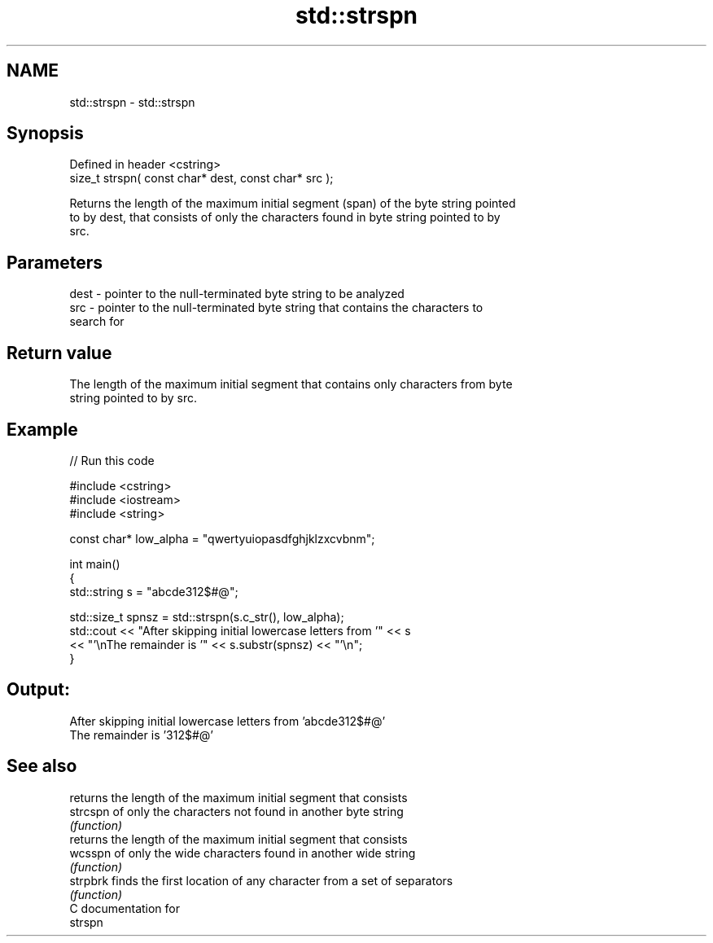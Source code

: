 .TH std::strspn 3 "2024.06.10" "http://cppreference.com" "C++ Standard Libary"
.SH NAME
std::strspn \- std::strspn

.SH Synopsis
   Defined in header <cstring>
   size_t strspn( const char* dest, const char* src );

   Returns the length of the maximum initial segment (span) of the byte string pointed
   to by dest, that consists of only the characters found in byte string pointed to by
   src.

.SH Parameters

   dest - pointer to the null-terminated byte string to be analyzed
   src  - pointer to the null-terminated byte string that contains the characters to
          search for

.SH Return value

   The length of the maximum initial segment that contains only characters from byte
   string pointed to by src.

.SH Example


// Run this code

 #include <cstring>
 #include <iostream>
 #include <string>

 const char* low_alpha = "qwertyuiopasdfghjklzxcvbnm";

 int main()
 {
     std::string s = "abcde312$#@";

     std::size_t spnsz = std::strspn(s.c_str(), low_alpha);
     std::cout << "After skipping initial lowercase letters from '" << s
               << "'\\nThe remainder is '" << s.substr(spnsz) << "'\\n";
 }

.SH Output:

 After skipping initial lowercase letters from 'abcde312$#@'
 The remainder is '312$#@'

.SH See also

           returns the length of the maximum initial segment that consists
   strcspn of only the characters not found in another byte string
           \fI(function)\fP
           returns the length of the maximum initial segment that consists
   wcsspn  of only the wide characters found in another wide string
           \fI(function)\fP
   strpbrk finds the first location of any character from a set of separators
           \fI(function)\fP
   C documentation for
   strspn
